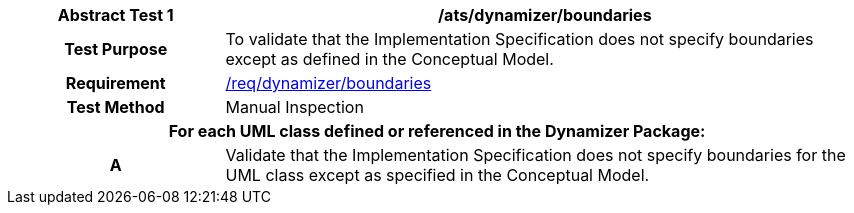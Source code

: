 [[ats_dynamizer_boundaries]]
[cols="2h,6",options="header"]
|===
| Abstract Test {counter:ats-id} | /ats/dynamizer/boundaries
^|Test Purpose |To validate that the Implementation Specification does not specify boundaries except as defined in the Conceptual Model.
^|Requirement |<<req_dynamizer_boundaries,/req/dynamizer/boundaries>>
^|Test Method |Manual Inspection
2+|For each UML class defined or referenced in the Dynamizer Package:
^|A |Validate that the Implementation Specification does not specify boundaries for the UML class except as specified in the Conceptual Model.
|===

